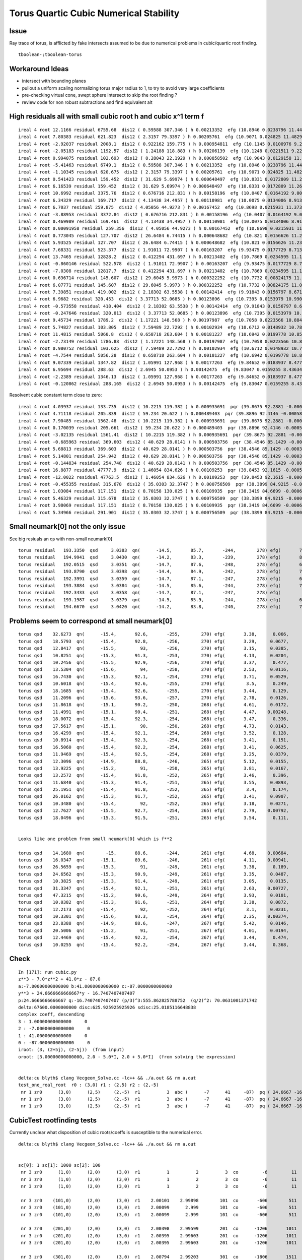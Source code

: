 Torus Quartic Cubic Numerical Stability
=========================================

Issue
------

Ray trace of torus, is afflicted by fake intersects assumed 
to be due to numerical problems in cubic/quartic root finding.

::

   tboolean-;tboolean-torus


Workaround Ideas
------------------


* intersect with bounding planes


* pullout a uniform scaling normalizing torus major radius to 1, 
  to try to avoid very large coefficients  

* pre-checking virtual cone, swept sphere intersect to 
  skip the root finding ?


* review code for non robust subtractions and find equivalent alt 



High residuals all with small cubic root h and cubic x^1 term f
-----------------------------------------------------------------

::

     ireal 4 root 12.1166 residual 6755.68  dis12 ( 0.59588 307.346 ) h 0.00213352  efg (10.8946 0.0238796 11.4462 )  
     ireal 4 root 7.80383 residual 621.823  dis12 ( 2.3157 79.3397 ) h 0.00205761  efg (10.9071 0.024825 11.4829 )  
     ireal 4 root -2.92037 residual 2008.1  dis12 ( 0.922162 159.775 ) h 0.000954811  efg (10.1145 0.0100976 9.20862 )  
     ireal 4 root -2.05183 residual 1192.57  dis12 ( 1.24188 118.883 ) h 0.00206139  efg (10.1248 0.0221511 9.22736 )  
     ireal 4 root 0.994075 residual 102.693  dis12 ( 8.28043 22.1929 ) h 0.000858502  efg (10.9043 0.0129158 11.4854 )  
     ireal 4 root -5.41463 residual 6749.1  dis12 ( 0.59588 307.346 ) h 0.00213352  efg (10.8946 0.0238796 11.4462 )  
     ireal 4 root -1.10345 residual 620.675  dis12 ( 2.3157 79.3397 ) h 0.00205761  efg (10.9071 0.024825 11.4829 )  
     ireal 4 root 0.541423 residual 159.452  dis12 ( 31.629 5.69974 ) h 0.000648497  efg (10.8331 0.0172809 11.2673 )  
     ireal 4 root 6.16539 residual 159.452  dis12 ( 31.629 5.69974 ) h 0.000648497  efg (10.8331 0.0172809 11.2673 )  
     ireal 4 root 10.6992 residual 3375.76  dis12 ( 0.676716 212.831 ) h 0.00158196  efg (10.0407 0.0164192 9.00159 )  
     ireal 4 root 6.34329 residual 169.717  dis12 ( 4.13438 34.4957 ) h 0.00110981  efg (10.0075 0.0134006 8.91364 )  
     ireal 4 root 6.7037 residual 259.875  dis12 ( 4.05056 44.9273 ) h 0.00167452  efg (10.8698 0.0215931 11.3738 )  
     ireal 4 root -3.88953 residual 3372.84  dis12 ( 0.676716 212.831 ) h 0.00158196  efg (10.0407 0.0164192 9.00159 )  
     ireal 4 root 0.469989 residual 169.461  dis12 ( 4.13438 34.4957 ) h 0.00110981  efg (10.0075 0.0134006 8.91364 )  
     ireal 4 root 0.00091958 residual 259.356  dis12 ( 4.05056 44.9273 ) h 0.00167452  efg (10.8698 0.0215931 11.3738 )  
     ireal 4 root 0.773045 residual 127.707  dis12 ( 26.6484 6.74415 ) h 0.000648682  efg (10.821 0.0156626 11.2325 )  
     ireal 4 root 5.93525 residual 127.707  dis12 ( 26.6484 6.74415 ) h 0.000648682  efg (10.821 0.0156626 11.2325 )  
     ireal 4 root 7.68331 residual 523.377  dis12 ( 1.91011 72.9907 ) h 0.00163207  efg (9.93475 0.0177729 8.71375 )  
     ireal 4 root 13.7465 residual 12828.2  dis12 ( 0.412294 431.697 ) h 0.00213402  efg (10.7869 0.0234595 11.124 )  
     ireal 4 root -0.860146 residual 522.578  dis12 ( 1.91011 72.9907 ) h 0.00163207  efg (9.93475 0.0177729 8.71375 )  
     ireal 4 root -7.0308 residual 12817.7  dis12 ( 0.412294 431.697 ) h 0.00213402  efg (10.7869 0.0234595 11.124 )  
     ireal 4 root 0.636714 residual 145.607  dis12 ( 29.6045 5.9973 ) h 0.000322252  efg (10.7732 0.00824175 11.0967 )  
     ireal 4 root 6.07771 residual 145.607  dis12 ( 29.6045 5.9973 ) h 0.000322252  efg (10.7732 0.00824175 11.0967 )  
     ireal 4 root 7.39851 residual 419.002  dis12 ( 2.18302 63.5538 ) h 0.00142414  efg (9.91843 0.0156797 8.6712 )  
     ireal 4 root 6.9682 residual 320.453  dis12 ( 3.37713 52.0685 ) h 0.00123896  efg (10.7395 0.0153979 10.9901 )  
     ireal 4 root -0.573558 residual 418.404  dis12 ( 2.18302 63.5538 ) h 0.00142414  efg (9.91843 0.0156797 8.6712 )  
     ireal 4 root -0.247646 residual 320.013  dis12 ( 3.37713 52.0685 ) h 0.00123896  efg (10.7395 0.0153979 10.9901 )  
     ireal 4 root 9.45734 residual 1789.2  dis12 ( 1.17221 148.568 ) h 0.00197987  efg (10.7058 0.0223566 10.8845 )  
     ireal 4 root 5.74827 residual 103.805  dis12 ( 7.59489 22.7292 ) h 0.00102934  efg (10.6712 0.0148932 10.7891 )  
     ireal 4 root 11.4815 residual 5060.8  dis12 ( 0.658718 263.604 ) h 0.00181227  efg (10.6942 0.0199778 10.8525 )  
     ireal 4 root -2.73149 residual 1786.88  dis12 ( 1.17221 148.568 ) h 0.00197987  efg (10.7058 0.0223566 10.8845 )  
     ireal 4 root 0.980752 residual 103.625  dis12 ( 7.59489 22.7292 ) h 0.00102934  efg (10.6712 0.0148932 10.7891 )  
     ireal 4 root -4.7544 residual 5056.28  dis12 ( 0.658718 263.604 ) h 0.00181227  efg (10.6942 0.0199778 10.8525 )  
     ireal 4 root 9.07339 residual 1347.82  dis12 ( 1.05991 127.968 ) h 0.00177263  efg (9.84652 0.0183937 8.47711 )  
     ireal 4 root 6.95694 residual 288.63  dis12 ( 2.6945 50.0953 ) h 0.00142475  efg (9.83047 0.0159255 8.43634 )  
     ireal 4 root -2.2389 residual 1346.13  dis12 ( 1.05991 127.968 ) h 0.00177263  efg (9.84652 0.0183937 8.47711 )  
     ireal 4 root -0.120862 residual 288.165  dis12 ( 2.6945 50.0953 ) h 0.00142475  efg (9.83047 0.0159255 8.43634 )  


Resolvent cubic constant term close to zero::

     ireal 4 root 4.03937 residual 133.735  dis12 ( 10.2215 119.382 ) h 0.000935691  pqr (39.8675 92.2881 -0.000549148 )  j g/j (-2.55538 -29.8455 )  
     ireal 4 root 4.71118 residual 205.839  dis12 ( 59.234 20.622 ) h 0.000489403  pqr (39.8896 92.4146 -0.000588339 )  j g/j (-14.8085 -5.1555 )  
     ireal 4 root 7.90485 residual 1562.48  dis12 ( 10.2215 119.382 ) h 0.000935691  pqr (39.8675 92.2881 -0.000549148 )  j g/j (-2.55538 -29.8455 )  
     ireal 4 root 0.170039 residual 205.661  dis12 ( 59.234 20.622 ) h 0.000489403  pqr (39.8896 92.4146 -0.000588339 )  j g/j (-14.8085 -5.1555 )  
     ireal 4 root -3.02135 residual 1561.41  dis12 ( 10.2215 119.382 ) h 0.000935691  pqr (39.8675 92.2881 -0.000549148 )  j g/j (-2.55538 -29.8455 )  
     ireal 4 root -0.685963 residual 369.603  dis12 ( 40.629 28.0141 ) h 0.000503756  pqr (38.4546 85.1429 -0.000396784 )  j g/j (-10.1573 -7.00354 )  
     ireal 4 root 5.68813 residual 369.603  dis12 ( 40.629 28.0141 ) h 0.000503756  pqr (38.4546 85.1429 -0.000396784 )  j g/j (-10.1573 -7.00354 )  
     ireal 4 root 5.14801 residual 254.942  dis12 ( 40.629 28.0141 ) h 0.000503756  pqr (38.4546 85.1429 -0.000396784 )  j g/j (-10.1573 -7.00354 )  
     ireal 4 root -0.144834 residual 254.748  dis12 ( 40.629 28.0141 ) h 0.000503756  pqr (38.4546 85.1429 -0.000396784 )  j g/j (-10.1573 -7.00354 )  
     ireal 4 root 16.8877 residual 47777.9  dis12 ( 1.46054 834.626 ) h 0.00109253  pqr (39.8453 92.1615 -0.000509134 )  j g/j (-0.365134 -208.657 )  
     ireal 4 root -12.0022 residual 47763.5  dis12 ( 1.46054 834.626 ) h 0.00109253  pqr (39.8453 92.1615 -0.000509134 )  j g/j (-0.365134 -208.657 )  
     ireal 4 root -0.455355 residual 315.678  dis12 ( 35.0303 32.3747 ) h 0.000756509  pqr (38.3899 84.9215 -0.000771257 )  j g/j (-8.75759 -8.09367 )  
     ireal 4 root 1.03084 residual 117.151  dis12 ( 8.70158 130.025 ) h 0.00109935  pqr (38.3419 84.6699 -0.000668665 )  j g/j (-2.17539 -32.5062 )  
     ireal 4 root 5.46329 residual 315.678  dis12 ( 35.0303 32.3747 ) h 0.000756509  pqr (38.3899 84.9215 -0.000771257 )  j g/j (-8.75759 -8.09367 )  
     ireal 4 root 3.98069 residual 117.151  dis12 ( 8.70158 130.025 ) h 0.00109935  pqr (38.3419 84.6699 -0.000668665 )  j g/j (-2.17539 -32.5062 )  
     ireal 4 root 5.34966 residual 291.901  dis12 ( 35.0303 32.3747 ) h 0.000756509  pqr (38.3899 84.9215 -0.000771257 )  j g/j (-8.75759 -8.09367 )  




Small neumark[0] not the only issue
-------------------------------------

See big resiuals an qs with non-small neumark[0]

::

    torus residual   193.3350  qsd     3.0383  qn(      -14.5,       85.7,       -244,        278) efg(       7.04,      -3.21,       2.38 ) neumark(       14.1,         40,      -10.3 )
    torus residual   194.9941  qsd     3.0430  qn(      -14.2,       83.3,       -239,        278) efg(       8.06,       -4.1,          5 ) neumark(       16.1,         45,      -16.8 )
    torus residual   192.0515  qsd     3.0351  qn(      -14.7,       87.6,       -248,        278) efg(       6.21,      -2.51,      0.831 ) neumark(       12.4,       35.3,      -6.29 )
    torus residual   193.8790  qsd     3.0398  qn(      -14.4,       84.9,       -242,        278) efg(       7.38,      -3.51,       3.16 ) neumark(       14.8,       41.8,      -12.3 )
    torus residual   192.3991  qsd     3.0359  qn(      -14.7,       87.1,       -247,        278) efg(       6.44,       -2.7,       1.21 ) neumark(       12.9,       36.7,      -7.28 )
    torus residual   193.3884  qsd     3.0384  qn(      -14.5,       85.6,       -244,        278) efg(       7.07,      -3.24,       2.45 ) neumark(       14.1,       40.2,      -10.5 )
    torus residual   192.3433  qsd     3.0358  qn(      -14.7,       87.1,       -247,        278) efg(        6.4,      -2.67,       1.14 ) neumark(       12.8,       36.4,      -7.12 )
    torus residual   193.1987  qsd     3.0379  qn(      -14.5,       85.9,       -244,        278) efg(       6.95,      -3.14,       2.19 ) neumark(       13.9,       39.6,      -9.84 )
    torus residual   194.6670  qsd     3.0420  qn(      -14.2,       83.8,       -240,        278) efg(       7.86,      -3.93,       4.43 ) neumark(       15.7,       44.1,      -15.4 )




Problems seem to correspond at small neumark[0]
-------------------------------------------------


::


    torus qsd    32.6273  qn(      -15.4,       92.6,       -255,        270) efg(       3.38,      0.066,     -0.984 )
    torus qsd    18.5793  qn(      -15.4,       92.8,       -256,        270) efg(       3.29,     0.0677,     -0.972 )
    torus qsd    12.8417  qn(      -15.5,         93,       -256,        270) efg(       3.15,     0.0385,      -0.95 )
    torus qsd    10.8251  qn(      -15.3,       91.3,       -253,        270) efg(       4.13,     0.0204,     -0.954 )
    torus qsd    10.2456  qn(      -15.5,       92.9,       -256,        270) efg(       3.37,      0.477,     -0.953 )
    torus qsd    13.5304  qn(      -15.6,         94,       -258,        270) efg(       2.53,     0.0116,      -0.75 )
    torus qsd    16.7430  qn(      -15.3,       92.1,       -254,        270) efg(       3.71,     0.0529,     -0.999 )
    torus qsd    10.6018  qn(      -15.4,       92.6,       -255,        270) efg(        3.5,      0.249,     -0.987 )
    torus qsd    18.1685  qn(      -15.4,       92.6,       -255,        270) efg(       3.44,      0.129,     -0.988 )
    torus qsd    11.2096  qn(      -15.6,       93.6,       -257,        270) efg(       2.78,     0.0126,     -0.849 )
    torus qsd    11.8618  qn(      -15.1,       90.2,       -250,        268) efg(       4.61,     0.0172,     -0.756 )
    torus qsd    11.4991  qn(      -15.1,       90.4,       -251,        268) efg(       4.47,    0.00248,     -0.813 )
    torus qsd    18.0072  qn(      -15.4,       92.3,       -254,        268) efg(       3.47,      0.336,     -0.989 )
    torus qsd    17.5617  qn(      -15.1,         90,       -250,        268) efg(       4.73,     0.0143,     -0.702 )
    torus qsd    16.4299  qn(      -15.4,       92.1,       -254,        268) efg(       3.52,      0.128,     -0.999 )
    torus qsd    10.8914  qn(      -15.4,       92.3,       -254,        268) efg(       3.41,      0.151,     -0.995 )
    torus qsd    16.5060  qn(      -15.4,       92.2,       -254,        268) efg(       3.41,     0.0625,     -0.998 )
    torus qsd    11.9469  qn(      -15.4,       92.5,       -254,        268) efg(       3.25,     0.0379,     -0.986 )
    torus qsd    12.3096  qn(      -14.9,       88.8,       -246,        265) efg(       5.12,     0.0155,     -0.341 )
    torus qsd    13.9225  qn(      -15.2,         91,       -250,        265) efg(       3.81,     0.0167,     -0.949 )
    torus qsd    13.2572  qn(      -15.4,       91.8,       -252,        265) efg(       3.46,      0.396,     -0.988 )
    torus qsd    11.6840  qn(      -15.3,       91.4,       -251,        265) efg(       3.55,     0.0893,     -0.989 )
    torus qsd    25.1951  qn(      -15.4,       91.8,       -252,        265) efg(        3.4,      0.174,     -0.997 )
    torus qsd    26.0162  qn(      -15.3,       91.7,       -252,        265) efg(       3.41,     0.0907,     -0.998 )
    torus qsd    10.3480  qn(      -15.4,         92,       -252,        265) efg(       3.18,     0.0271,     -0.996 )
    torus qsd    12.7627  qn(      -15.5,       92.7,       -254,        265) efg(       2.79,    0.00792,     -0.945 )
    torus qsd    18.0496  qn(      -15.3,       91.5,       -251,        265) efg(       3.54,      0.111,      -0.99 )


    Looks like one problem from small neumark[0] which is f**2

    torus qsd    14.1680  qn(        -15,       88.6,       -244,        261) efg(       4.68,    0.00684,     -0.415 ) neumark(       9.37,       23.6,  -4.67e-05 )
    torus qsd    16.0347  qn(      -15.1,       89.6,       -246,        261) efg(       4.11,    0.00941,     -0.743 ) neumark(       8.23,       19.9,  -8.85e-05 )
    torus qsd    26.5659  qn(      -15.3,         91,       -249,        261) efg(       3.38,      0.189,     -0.974 ) neumark(       6.75,       15.3,    -0.0359 )
    torus qsd    24.6562  qn(      -15.3,       90.9,       -249,        261) efg(       3.35,     0.0487,     -0.975 ) neumark(       6.69,       15.1,   -0.00237 )
    torus qsd    10.3825  qn(      -15.3,       91.4,       -249,        261) efg(       3.05,     0.0135,     -0.999 ) neumark(        6.1,       13.3,  -0.000183 )
    torus qsd    31.3347  qn(      -15.4,       92.1,       -251,        261) efg(       2.63,    0.00727,     -0.973 ) neumark(       5.26,       10.8,  -5.28e-05 )
    torus qsd    47.3215  qn(      -15.2,       90.6,       -249,        264) efg(       3.93,     0.0101,     -0.905 ) neumark(       7.85,         19,  -0.000103 )
    torus qsd    10.0382  qn(      -15.3,       91.6,       -251,        264) efg(       3.38,     0.0872,     -0.997 ) neumark(       6.76,       15.4,    -0.0076 )
    torus qsd    12.2173  qn(      -15.4,         92,       -252,        264) efg(        3.1,     0.0231,     -0.996 ) neumark(       6.19,       13.6,  -0.000536 )
    torus qsd    10.3301  qn(      -15.6,       93.3,       -254,        264) efg(       2.35,    0.00374,     -0.838 ) neumark(       4.69,       8.85,   -1.4e-05 )
    torus qsd    23.8388  qn(      -14.9,       88.6,       -247,        267) efg(       5.42,     0.0146,     -0.215 ) neumark(       10.8,       30.3,  -0.000212 )
    torus qsd    20.5006  qn(      -15.2,         91,       -251,        267) efg(       4.01,     0.0194,     -0.935 ) neumark(       8.01,       19.8,  -0.000378 )
    torus qsd    12.4469  qn(      -15.4,       92.2,       -254,        267) efg(       3.44,      0.474,     -0.982 ) neumark(       6.88,       15.8,     -0.225 )
    torus qsd    10.0255  qn(      -15.4,       92.2,       -254,        267) efg(       3.44,      0.368,     -0.989 ) neumark(       6.87,       15.8,     -0.135 )





Check
------

::

    In [171]: run cubic.py
    z**3 - 7.0*z**2 + 41.0*z - 87.0
    a:-7.00000000000000 b:41.0000000000000 c:-87.0000000000000  
    y**3 + 24.6666666666667*y - 16.7407407407407
    p:24.6666666666667 q:-16.7407407407407 (p/3)^3:555.862825788752  (q/2)^2: 70.0631001371742  
    delta:67600.0000000000 disc:625.925925925926 sdisc:25.0185116648838 
    complex coeff, descending 
    3 : 1.00000000000000     0 
    2 : -7.00000000000000     0 
    1 : 41.0000000000000     0 
    0 : -87.0000000000000     0 
    iroot: (3, (2+5j), (2-5j))  (from input) 
    oroot: [3.00000000000000, 2.0 - 5.0*I, 2.0 + 5.0*I]  (from solving the expression) 


    delta:cu blyth$ clang Vecgeom_Solve.cc -lc++ && ./a.out && rm a.out
    test_one_real_root  r0 : (3,0) r1 : (2,5) r2 : (2,-5)
     nr 1 zr0      (3,0)      (2,5)     (2,-5)  r1          3  abc (      -7      41     -87)  pq ( 24.6667 -16.7407)  delta 67600 disc 625.926 sdisc 25.0185 VECGEOM 
     nr 1 zr0      (3,0)      (2,5)     (2,-5)  r1          3  abc (      -7      41     -87)  pq ( 24.6667 -16.7407)  delta 67600 disc 625.926 sdisc 25.0185 UNOBFUSCATED 
     nr 1 zr0      (3,0)      (2,5)     (2,-5)  r1          3  abc (      -7      41     -87)  pq ( 24.6667 -16.7407)  delta 67600 disc 625.926 sdisc 25.0185 UNOBFUSCATED ROBUSTQUAD 





CubicTest rootfinding tests
------------------------------

Currently unclear what disposition of cubic roots/coeffs is susceptible
to the numerical error.


::

    delta:cu blyth$ clang Vecgeom_Solve.cc -lc++ && ./a.out && rm a.out


    sc[0]: 1 sc[1]: 1000 sc[2]: 100
     nr 3 zr0      (1,0)      (2,0)      (3,0)  r1          1          2          3  co         -6         11         -6  VECGEOM 
     nr 3 zr0      (1,0)      (2,0)      (3,0)  r1          1          2          3  co         -6         11         -6  UNOBFUSCATED 
     nr 3 zr0      (1,0)      (2,0)      (3,0)  r1          1          2          3  co         -6         11         -6  UNOBFUSCATED ROBUSTQUAD 

     nr 3 zr0    (101,0)      (2,0)      (3,0)  r1    2.00101    2.99898        101  co       -606        511       -106  VECGEOM 
     nr 3 zr0    (101,0)      (2,0)      (3,0)  r1    2.00099      2.999        101  co       -606        511       -106  UNOBFUSCATED 
     nr 3 zr0    (101,0)      (2,0)      (3,0)  r1    2.00099      2.999        101  co       -606        511       -106  UNOBFUSCATED ROBUSTQUAD 

     nr 3 zr0    (201,0)      (2,0)      (3,0)  r1    2.00398    2.99599        201  co      -1206       1011       -206  VECGEOM 
     nr 3 zr0    (201,0)      (2,0)      (3,0)  r1    2.00395    2.99603        201  co      -1206       1011       -206  UNOBFUSCATED 
     nr 3 zr0    (201,0)      (2,0)      (3,0)  r1    2.00395    2.99603        201  co      -1206       1011       -206  UNOBFUSCATED ROBUSTQUAD 

     nr 3 zr0    (301,0)      (2,0)      (3,0)  r1    2.00794    2.99203        301  co      -1806       1511       -306  VECGEOM 
     nr 3 zr0    (301,0)      (2,0)      (3,0)  r1          2          3        301  co      -1806       1511       -306  UNOBFUSCATED 
     nr 3 zr0    (301,0)      (2,0)      (3,0)  r1          2          3        301  co      -1806       1511       -306  UNOBFUSCATED ROBUSTQUAD 

     nr 3 zr0    (401,0)      (2,0)      (3,0)  r1      2.016    2.98393        401  co      -2406       2011       -406  VECGEOM 
     nr 3 zr0    (401,0)      (2,0)      (3,0)  r1    2.01594    2.98403        401  co      -2406       2011       -406  UNOBFUSCATED 
     nr 3 zr0    (401,0)      (2,0)      (3,0)  r1    2.01594    2.98403        401  co      -2406       2011       -406  UNOBFUSCATED ROBUSTQUAD 

     nr 3 zr0    (501,0)      (2,0)      (3,0)  r1    2.03243    2.96751        501  co      -3006       2511       -506  VECGEOM 
     nr 3 zr0    (501,0)      (2,0)      (3,0)  r1          2          3        501  co      -3006       2511       -506  UNOBFUSCATED 
     nr 3 zr0    (501,0)      (2,0)      (3,0)  r1          2          3        501  co      -3006       2511       -506  UNOBFUSCATED ROBUSTQUAD 

     nr 3 zr0    (601,0)      (2,0)      (3,0)  r1    2.10504    2.89484        601  co      -3606       3011       -606  VECGEOM 
     nr 3 zr0    (601,0)      (2,0)      (3,0)  r1          2          3        601  co      -3606       3011       -606  UNOBFUSCATED 
     nr 3 zr0    (601,0)      (2,0)      (3,0)  r1          2          3        601  co      -3606       3011       -606  UNOBFUSCATED ROBUSTQUAD 

     nr 3 zr0    (701,0)      (2,0)      (3,0)  r1    2.06728     2.9326        701  co      -4206       3511       -706  VECGEOM 
     nr 3 zr0    (701,0)      (2,0)      (3,0)  r1          2          3        701  co      -4206       3511       -706  UNOBFUSCATED 
     nr 3 zr0    (701,0)      (2,0)      (3,0)  r1          2          3        701  co      -4206       3511       -706  UNOBFUSCATED ROBUSTQUAD 

     nr 3 zr0    (801,0)      (2,0)      (3,0)  r1    2.06728     2.9326        801  co      -4806       4011       -806  VECGEOM 
     nr 3 zr0    (801,0)      (2,0)      (3,0)  r1    2.06713    2.93281        801  co      -4806       4011       -806  UNOBFUSCATED 
     nr 3 zr0    (801,0)      (2,0)      (3,0)  r1    2.06713    2.93281        801  co      -4806       4011       -806  UNOBFUSCATED ROBUSTQUAD 

     nr 3 zr0    (901,0)      (2,0)      (3,0)  r1    2.14682    2.85306        901  co      -5406       4511       -906  VECGEOM 
     nr 3 zr0    (901,0)      (2,0)      (3,0)  r1          2          3        901  co      -5406       4511       -906  UNOBFUSCATED 
     nr 3 zr0    (901,0)      (2,0)      (3,0)  r1          2          3        901  co      -5406       4511       -906  UNOBFUSCATED ROBUSTQUAD 


